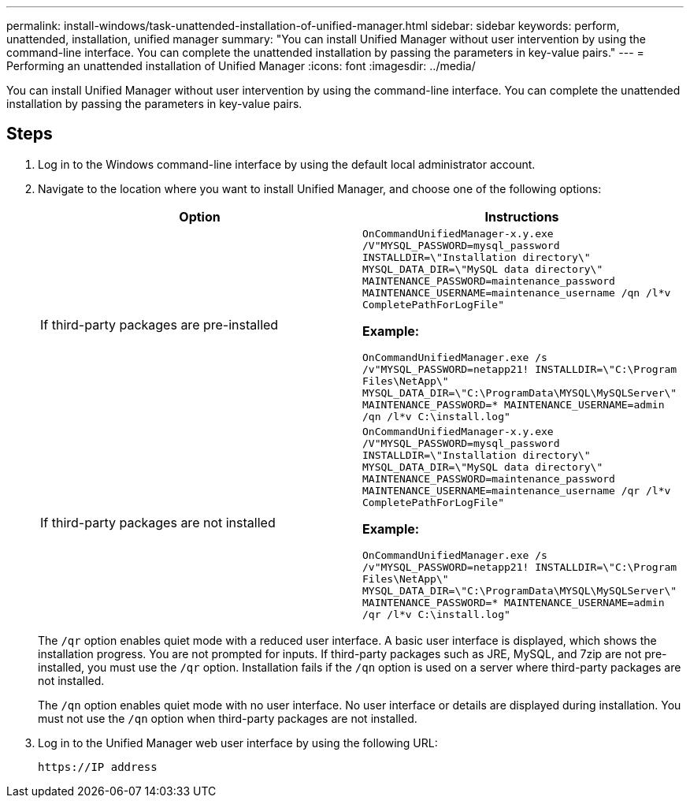 ---
permalink: install-windows/task-unattended-installation-of-unified-manager.html
sidebar: sidebar
keywords: perform, unattended, installation, unified manager
summary: "You can install Unified Manager without user intervention by using the command-line interface. You can complete the unattended installation by passing the parameters in key-value pairs."
---
= Performing an unattended installation of Unified Manager
:icons: font
:imagesdir: ../media/

[.lead]
You can install Unified Manager without user intervention by using the command-line interface. You can complete the unattended installation by passing the parameters in key-value pairs.

== Steps

. Log in to the Windows command-line interface by using the default local administrator account.
. Navigate to the location where you want to install Unified Manager, and choose one of the following options:
+
[cols="4a,4a" options="header"]
|===
// header row
| Option
| Instructions

// first body row
| If third-party packages are pre-installed
|`OnCommandUnifiedManager-x.y.exe /V"MYSQL_PASSWORD=mysql_password INSTALLDIR=\"Installation directory\" MYSQL_DATA_DIR=\"MySQL data directory\" MAINTENANCE_PASSWORD=maintenance_password MAINTENANCE_USERNAME=maintenance_username /qn /l*v CompletePathForLogFile"`

*Example:*

`OnCommandUnifiedManager.exe /s /v"MYSQL_PASSWORD=netapp21! INSTALLDIR=\"C:\Program Files\NetApp\" MYSQL_DATA_DIR=\"C:\ProgramData\MYSQL\MySQLServer\" MAINTENANCE_PASSWORD=******* MAINTENANCE_USERNAME=admin /qn /l*v C:\install.log"`

| If third-party packages are not installed
|`OnCommandUnifiedManager-x.y.exe /V"MYSQL_PASSWORD=mysql_password INSTALLDIR=\"Installation directory\" MYSQL_DATA_DIR=\"MySQL data directory\" MAINTENANCE_PASSWORD=maintenance_password MAINTENANCE_USERNAME=maintenance_username /qr /l*v CompletePathForLogFile"`

*Example:*

`OnCommandUnifiedManager.exe /s /v"MYSQL_PASSWORD=netapp21! INSTALLDIR=\"C:\Program Files\NetApp\" MYSQL_DATA_DIR=\"C:\ProgramData\MYSQL\MySQLServer\" MAINTENANCE_PASSWORD=******* MAINTENANCE_USERNAME=admin /qr /l*v C:\install.log"`

// table end
|===
+
The `/qr` option enables quiet mode with a reduced user interface. A basic user interface is displayed, which shows the installation progress. You are not prompted for inputs. If third-party packages such as JRE, MySQL, and 7zip are not pre-installed, you must use the `/qr` option. Installation fails if the `/qn` option is used on a server where third-party packages are not installed.
+
The `/qn` option enables quiet mode with no user interface. No user interface or details are displayed during installation. You must not use the `/qn` option when third-party packages are not installed.

. Log in to the Unified Manager web user interface by using the following URL:
+
`\https://IP address`
